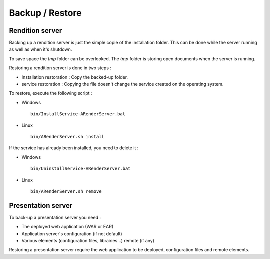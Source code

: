 ----------------
Backup / Restore
----------------

Rendition server
================

Backing up a rendition server is just the simple copie of the installation folder. This can be done while the server running as well as when it's shutdown.

To save space the *tmp* folder can be overlooked. The *tmp* folder is storing open documents when the server is running.

Restoring a rendition server is done in two steps : 

* Installation restoration : Copy the backed-up folder. 

* service restoration : Copying the file doesn't change the service created on the operating system.

To restore, execute the following script :

* Windows ::
    
    bin/InstallService-ARenderServer.bat

* Linux ::

    bin/ARenderServer.sh install

If the service has already been installed, you need to delete it :

* Windows ::

    bin/UninstallService-ARenderServer.bat

* Linux ::

    bin/ARenderServer.sh remove
    
Presentation server
===================

To back-up a presentation server you need : 

* The deployed web application (WAR or EAR)

* Application server's configuration (if not default)

* Various elements (configuration files, librairies...) remote (if any)

Restoring a presentation server require the web application to be deployed, configuration files and remote elements.
